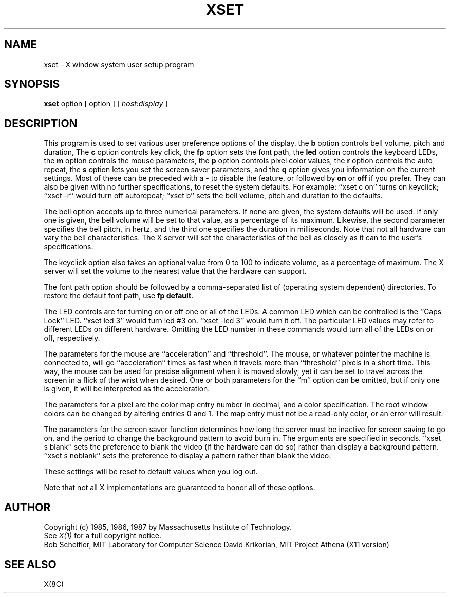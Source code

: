 .TH XSET 1 "1 August 1987" "X Version 11"
.SH NAME
xset - X window system user setup program
.SH SYNOPSIS
.B xset
option [ option ] [ \fIhost\fP:\fIdisplay\fP ]
.SH DESCRIPTION
This program is used to set various user preference options of the display.
the \fBb\fP option controls bell volume, pitch and duration,
The \fBc\fP option controls key click,
the \fBfp\fP option sets the font path,
the \fBled\fP option controls the keyboard LEDs,
the \fBm\fP option controls the mouse parameters,
the \fBp\fP option controls pixel color values,
the \fBr\fP option controls the auto repeat,
the \fBs\fP option lets you set the screen saver parameters,
and the \fBq\fP option gives you information on the current settings.
Most of these can be preceded with a \fB-\fP to disable the feature,
or followed by \fBon\fP or \fBoff\fP if you prefer.  They can also be
given with no further specifications, to reset the system defaults.
For example: ``xset c on'' turns on keyclick;
``xset -r'' would turn off autorepeat;
``xset b'' sets the bell volume, pitch and duration to the defaults.
.PP
The bell option accepts up to three numerical parameters.  If none are
given, the system defaults will be used.  If only one is given, the
bell volume will be set to that value, as a percentage of its maximum.
Likewise, the second parameter specifies the bell pitch, in hertz, and
the third one specifies the duration in milliseconds.  Note that not
all hardware can vary the bell characteristics.  The X server will set
the characteristics of the bell as closely as it can to the user's
specifications.
.PP
The keyclick option also takes an optional value from 0 to 100 to
indicate volume, as a percentage of maximum.  The X server will set
the volume to the nearest value that the hardware can support.
.PP
The font path option should be followed by a comma-separated list of
(operating system dependent) directories.  To restore the default
font path, use \fBfp default\fP.
.PP
The LED controls are for turning on or off one or all of the LEDs.
A common LED which can be controlled is the ``Caps Lock'' LED.  ``xset
led 3'' would turn led #3 on.  ``xset -led 3'' would turn it off.
The particular LED values may refer to different LEDs on different
hardware.  Omitting the LED number in these commands would turn all of
the LEDs on or off, respectively.
.PP
The parameters for the mouse are ``acceleration'' and ``threshold''.
The mouse, or whatever pointer the machine is connected to, will go
``acceleration'' times as fast when it travels more than ``threshold''
pixels in a short time.  This way, the mouse can be used for precise
alignment when it is moved slowly, yet it can be set to travel across
the screen in a flick of the wrist when desired.  One or both
parameters for the ``m'' option can be omitted, but if only one is
given, it will be interpreted as the acceleration.
.PP
The parameters for a pixel are the color map entry number in decimal,
and a color specification.  The root window colors can be changed by
altering entries 0 and 1.  The map entry must not be a read-only color,
or an error will result.
.PP
The parameters for the screen saver function determines how long the
server must be inactive for screen saving to go on, and the period
to change the background pattern to avoid burn in.
The arguments are specified in seconds.  ``xset s blank'' sets the
preference to blank the video (if the hardware can do so) rather than
display a background pattern.  ``xset s noblank'' sets the
preference to display a pattern rather than blank the video.
.PP
These settings will be reset to default values when you log out.
.PP
Note that not all X implementations are guaranteed to honor all of these
options.
.SH AUTHOR
Copyright (c) 1985, 1986, 1987 by Massachusetts Institute of Technology.
.br
See \fIX(1)\fP for a full copyright notice.
.br
Bob Scheifler, MIT Laboratory for Computer Science
David Krikorian, MIT Project Athena (X11 version)
.SH "SEE ALSO"
X(8C)
